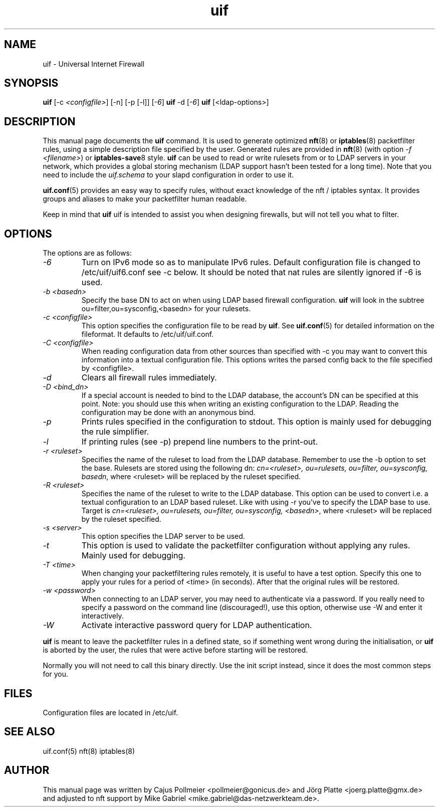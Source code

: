 .TH uif 8 "Apr 19th, 2022" "Version 1.99.0" "Universal Internet Firewall"
.SH NAME
uif \- Universal Internet Firewall
.SH SYNOPSIS
'nh
.fi
.ad l
\fBuif\fR \kx
.if (\nx>(\n(.l/2)) .nr x (\n(.l/5)
'in \n(.iu+\nxu
[-c \fI<configfile>\fR] [-n] [-p [-l]] [\fI-6\fR]
'in \n(.iu-\nxu
\fBuif\fR \kx
.if (\nx>(\n(.l/2)) .nr x (\n(.l/5)
'in \n(.iu+\nxu
-d [\fI-6\fR]
'in \n(.iu-\nxu
\fBuif\fR \kx
.if (\nx>(\n(.l/2)) .nr x (\n(.l/5)
'in \n(.iu+\nxu
[<ldap-options>]
'in \n(.iu-\nxu
.ad b
'hy

.SH DESCRIPTION
.PP
This manual page documents the \fBuif\fR command. It is used to generate
optimized
.BR nft (8)
or
.BR iptables (8)
packetfilter rules, using a simple description file specified by the
user. Generated rules are provided in
.BR nft (8)
(with option \fI-f <filename>\fR) or
.BR iptables\-save 8
style. \fBuif\fR can be used to read or write rulesets from or to LDAP
servers in your network, which provides a global storing mechanism (LDAP
support hasn't been tested for a long time). Note that you need to
include the \fIuif.schema\fR to your slapd configuration in order to use it.
.PP
.BR uif.conf (5)
provides an easy way to specify rules, without exact knowledge of the nft
/ iptables syntax. It provides groups and aliases to make your
packetfilter human readable.
.PP
Keep in mind that \fBuif\fR uif is intended to assist you when designing
firewalls, but will not tell you what to filter.

.SH OPTIONS
The options are as follows:
.TP
\fI\-6\fR
Turn on IPv6 mode so as to manipulate IPv6 rules.  Default configuration
file is changed to /etc/uif/uif6.conf see \-c below. It should be noted
that nat rules are silently ignored if \-6 is used.
.TP
\fI\-b <basedn>\fR
Specify the base DN to act on when using LDAP based firewall
configuration. \fBuif\fR will look in the subtree
ou=filter,ou=sysconfig,<basedn> for your rulesets.
.TP
\fI\-c <configfile>\fR
This option specifies the configuration file to be read by
\fBuif\fR\.
See
.BR uif.conf (5)
for detailed information on the fileformat. It defaults to /etc/uif/uif.conf.
.TP
\fI\-C <configfile>\fR
When reading configuration data from other sources than specified with
\-c  you may want to convert this information into a textual
configuration file. This options writes the parsed config back to the
file specified by <configfile>.
.TP
\fI\-d\fR
Clears all firewall rules immediately.
.TP
\fI\-D <bind_dn>\fR
If a special account is needed to bind to the LDAP database, the
account's DN can be specified at this point. Note: you should use this
when writing an existing configuration to the LDAP. Reading the
configuration may be done with an anonymous bind.
.TP
\fI\-p\fR
Prints rules specified in the configuration to stdout. This option is
mainly used for debugging the rule simplifier.
.TP
\fI\-l\fR
If printing rules (see \-p) prepend line numbers to the print-out.
.TP
\fI\-r <ruleset>\fR
Specifies the name of the ruleset to load from the LDAP database.
Remember to use the \-b option to set the base. Rulesets are stored using
the following dn: \fIcn=<ruleset>, ou=rulesets, ou=filter, ou=sysconfig,
basedn\fR, where <ruleset> will be replaced by the ruleset specified.
.TP
\fI\-R <ruleset>\fR
Specifies the name of the ruleset to write to the LDAP database. This
option can be used to convert i.e. a textual configuration to an LDAP
based ruleset. Like with using \-r you've to specify the LDAP base to
use. Target is \fIcn=<ruleset>, ou=rulesets, ou=filter, ou=sysconfig,
<basedn>\fR, where <ruleset> will be replaced by the ruleset specified.
.TP
\fI\-s <server>\fR
This option specifies the LDAP server to be used.
.TP
\fI\-t\fR
This option is used to validate the packetfilter configuration without applying
any rules. Mainly used for debugging.
.TP
\fI\-T <time>\fR
When changing your packetfiltering rules remotely, it is
useful to have a test option. Specify this one to apply
your rules for a period of <time> (in seconds). After that the original
rules will be restored.
.TP
\fI\-w <password>\fR
When connecting to an LDAP server, you may need to  authenticate via a
password. If you really need to specify a password on the command line
(discouraged!), use this option, otherwise use \-W and enter it
interactively.
.TP
\fI\-W\fR
Activate interactive password query for LDAP authentication.
.PP
\fBuif\fR
is meant to leave the packetfilter rules in a defined state, so if
something went wrong during the initialisation, or \fBuif\fR is aborted
by the user, the rules that were active before starting will be restored.
.PP
Normally you will not need to call this binary directly. Use the init
script instead, since it does the most common steps for you.
.SH FILES
Configuration files are located in /etc/uif.
.SH SEE ALSO
uif.conf(5)
nft(8)
iptables(8)
.PP
.SH AUTHOR
This manual page was written by Cajus Pollmeier <pollmeier@gonicus.de>
and Jörg Platte <joerg.platte@gmx.de> and adjusted to nft support by Mike
Gabriel <mike.gabriel@das-netzwerkteam.de>.
